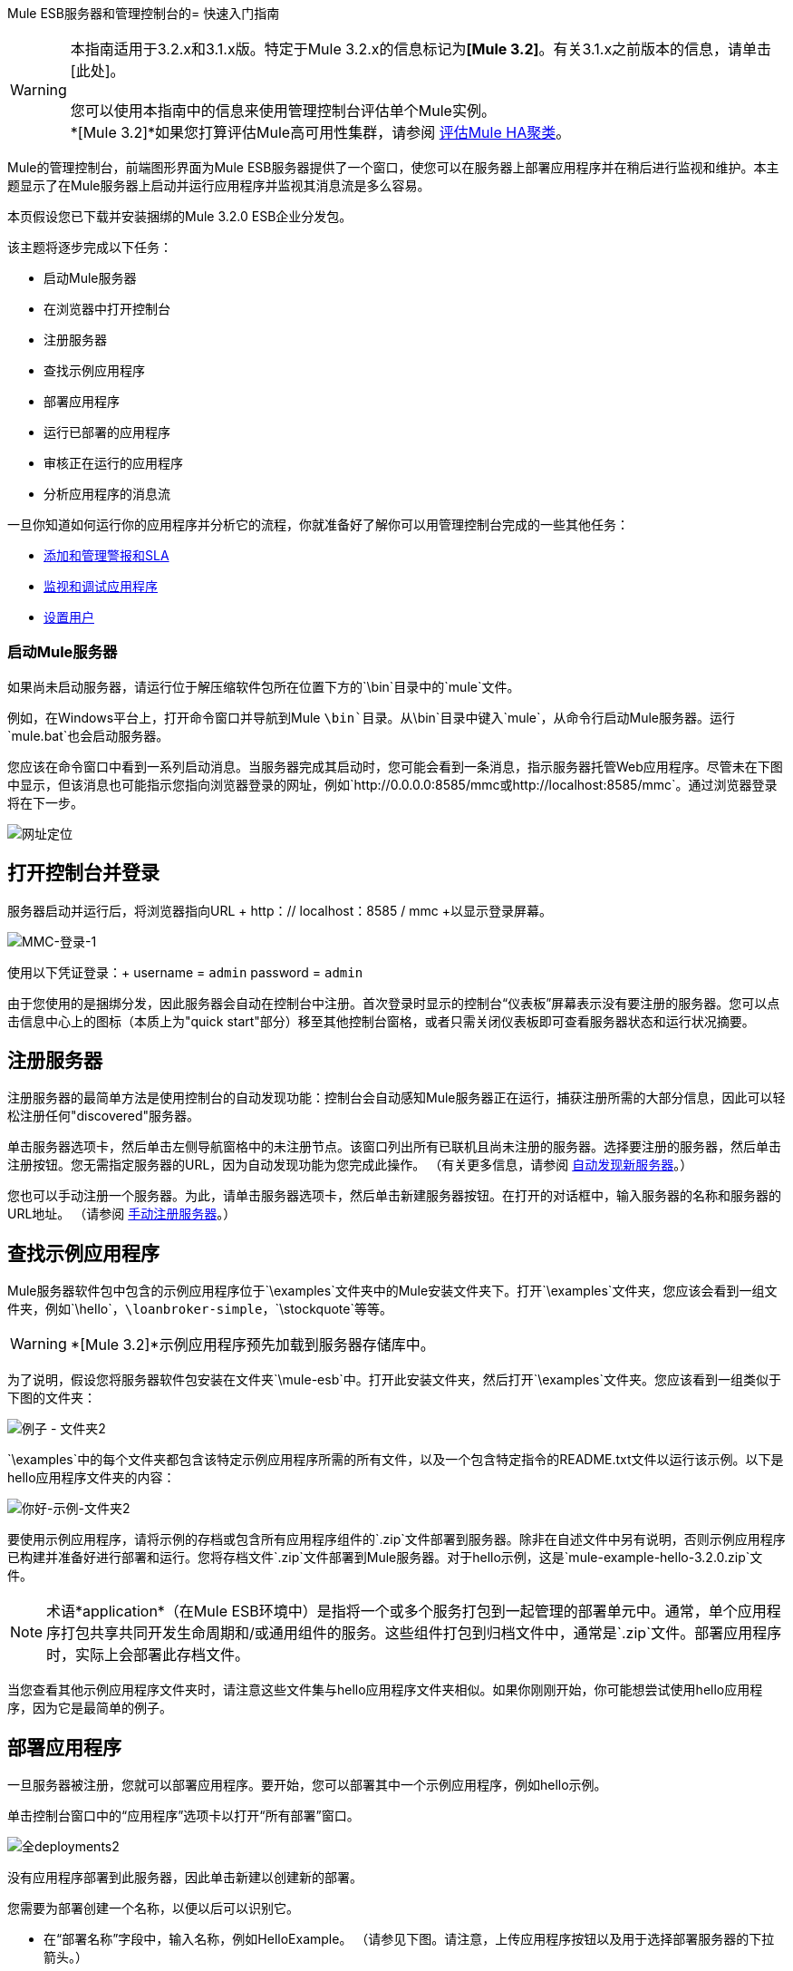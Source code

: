 Mule ESB服务器和管理控制台的= 快速入门指南

[WARNING]
本指南适用于3.2.x和3.1.x版。特定于Mule 3.2.x的信息标记为**[Mule 3.2]**。有关3.1.x之前版本的信息，请单击[此处]。 +
 +
您可以使用本指南中的信息来使用管理控制台评估单个Mule实例。 +
*[Mule 3.2]*如果您打算评估Mule高可用性集群，请参阅 link:/mule-management-console/v/3.2/evaluating-mule-ha-clustering[评估Mule HA聚类]。

Mule的管理控制台，前端图形界面为Mule ESB服务器提供了一个窗口，使您可以在服务器上部署应用程序并在稍后进行监视和维护。本主题显示了在Mule服务器上启动并运行应用程序并监视其消息流是多么容易。

本页假设您已下载并安装捆绑的Mule 3.2.0 ESB企业分发包。

该主题将逐步完成以下任务：

* 启动Mule服务器
* 在浏览器中打开控制台
* 注册服务器
* 查找示例应用程序
* 部署应用程序
* 运行已部署的应用程序
* 审核正在运行的应用程序
* 分析应用程序的消息流

一旦你知道如何运行你的应用程序并分析它的流程，你就准备好了解你可以用管理控制台完成的一些其他任务：

*  link:/mule-management-console/v/3.2/adding-and-managing-alerts-and-slas[添加和管理警报和SLA]
*  link:/mule-management-console/v/3.2/monitoring-and-debugging-applications[监视和调试应用程序]
*  link:/mule-management-console/v/3.2/setting-up-users[设置用户]

=== 启动Mule服务器

如果尚未启动服务器，请运行位于解压缩软件包所在位置下方的`\bin`目录中的`mule`文件。

例如，在Windows平台上，打开命令窗口并导航到Mule `\bin`目录。从`\bin`目录中键入`mule`，从命令行启动Mule服务器。运行`mule.bat`也会启动服务器。

您应该在命令窗口中看到一系列启动消息。当服务器完成其启动时，您可能会看到一条消息，指示服务器托管Web应用程序。尽管未在下图中显示，但该消息也可能指示您指向浏览器登录的网址，例如`+http://0.0.0.0:8585/mmc+`或`+http://localhost:8585/mmc+`。通过浏览器登录将在下一步。

image:url-location.png[网址定位]

== 打开控制台并登录

服务器启动并运行后，将浏览器指向URL + http：// localhost：8585 / mmc +以显示登录屏幕。

image:mmc-login-1.png[MMC-登录-1]

使用以下凭证登录：+
username = `admin` password = `admin`

由于您使用的是捆绑分发，因此服务器会自动在控制台中注册。首次登录时显示的控制台“仪表板”屏幕表示没有要注册的服务器。您可以点击信息中心上的图标（本质上为"quick start"部分）移至其他控制台窗格，或者只需关闭仪表板即可查看服务器状态和运行状况摘要。

== 注册服务器

注册服务器的最简单方法是使用控制台的自动发现功能：控制台会自动感知Mule服务器正在运行，捕获注册所需的大部分信息，因此可以轻松注册任何"discovered"服务器。

单击服务器选项卡，然后单击左侧导航窗格中的未注册节点。该窗口列出所有已联机且尚未注册的服务器。选择要注册的服务器，然后单击注册按钮。您无需指定服务器的URL，因为自动发现功能为您完成此操作。 （有关更多信息，请参阅 link:/mule-management-console/v/3.2/working-with-mule-server-instances[自动发现新服务器]。）

您也可以手动注册一个服务器。为此，请单击服务器选项卡，然后单击新建服务器按钮。在打开的对话框中，输入服务器的名称和服务器的URL地址。 （请参阅 link:/mule-management-console/v/3.2/working-with-mule-server-instances[手动注册服务器]。）

== 查找示例应用程序

Mule服务器软件包中包含的示例应用程序位于`\examples`文件夹中的Mule安装文件夹下。打开`\examples`文件夹，您应该会看到一组文件夹，例如`\hello`，`\loanbroker-simple`，`\stockquote`等等。

[WARNING]
*[Mule 3.2]*示例应用程序预先加载到服务器存储库中。

为了说明，假设您将服务器软件包安装在文件夹`\mule-esb`中。打开此安装文件夹，然后打开`\examples`文件夹。您应该看到一组类似于下图的文件夹：

image:examples-folder2.png[例子 - 文件夹2]

`\examples`中的每个文件夹都包含该特定示例应用程序所需的所有文件，以及一个包含特定指令的README.txt文件以运行该示例。以下是hello应用程序文件夹的内容：

image:hello-example-folder2.png[你好-示例-文件夹2]

要使用示例应用程序，请将示例的存档或包含所有应用程序组件的`.zip`文件部署到服务器。除非在自述文件中另有说明，否则示例应用程序已构建并准备好进行部署和运行。您将存档文件`.zip`文件部署到Mule服务器。对于hello示例，这是`mule-example-hello-3.2.0.zip`文件。

[NOTE]
术语*application*（在Mule ESB环境中）是指将一个或多个服务打包到一起管理的部署单元中。通常，单个应用程序打包共享共同开发生命周期和/或通用组件的服务。这些组件打包到归档文件中，通常是`.zip`文件。部署应用程序时，实际上会部署此存档文件。

当您查看其他示例应用程序文件夹时，请注意这些文件集与hello应用程序文件夹相似。如果你刚刚开始，你可能想尝试使用hello应用程序，因为它是最简单的例子。

== 部署应用程序

一旦服务器被注册，您就可以部署应用程序。要开始，您可以部署其中一个示例应用程序，例如hello示例。

单击控制台窗口中的“应用程序”选项卡以打开“所有部署”窗口。

image:all-deployments2.png[全deployments2]

没有应用程序部署到此服务器，因此单击新建以创建新的部署。

您需要为部署创建一个名称，以便以后可以识别它。

* 在“部署名称”字段中，输入名称，例如HelloExample。 （请参见下图。请注意，上传应用程序按钮以及用于选择部署服务器的下拉箭头。）

image:deploy-app2.png[部署，APP2]

您可以部署已添加到服务器存储库的应用程序或从系统上载Web应用程序。由于存储库中没有应用程序，因此请从分发示例文件夹中上传hello应用程序。

* 点击上传新应用程序按钮。
* 打开一个对话框，通过它可以浏览到应用程序文件。
* 使用浏览对话框找到安装Mule服务器和控制台的文件夹，然后浏览到\ examples \ hello文件夹。选择hello应用程序ZIP文件：`mule-example-hello-3.2.0.zip`。
* 展开对话框下半部分的“高级选项”以进一步指定工作区文件夹，应用程序的名称（如您希望它在服务器上部署时显示在控制台中）以及应用程序版本号。在本例中，工作区文件夹是/ Applications，部署名称是helloApp，版本号更改为3.2。

image:add-application2.png[附加应用2]

* 点击添加完成上传。

接下来，指定您希望部署应用程序的一个或多个服务器。

* 使用服务器下的下拉列表选择要部署的服务器。该列表包括已注册的服务器和服务器组。

屏幕应该如下所示：

image:hello-deploy2.png[你好，deploy2]

请注意，您可以一次部署多个应用程序，也可以将这些应用程序部署到一台或多台服务器。单击应用程序右侧的红色X以从部署中删除该应用程序。单击服务器名称右侧的红色X将该服务器从部署列表中删除。

* 单击“部署”将hello应用程序部署到服务器。

您应该在屏幕的上半部分看到一条状态消息，指出正在进行部署。完成后，状态字段将指示部署是否成功。见下图。

image:deploy-status2.png[部署-STATUS2]

如果发生错误，请单击“重新部署”按钮尝试重新部署应用程序。

* 单击“部署”按钮时，应用程序也会保存在服务器存储库中。单击“保存”按钮而不是“部署”，只将应用程序保存到存储库而不进行部署。您可以随时部署应用程序。

在任何时候，您都可以单击Repository节点并查看有关此部署的信息。您还可以单击“部署”节点并返回到“所有部署”屏幕以查看所有部署的列表。从所有部署中，您可以选择特定的部署，然后编辑，取消部署，重新部署或删除它们。

== 运行已部署的应用程序

通过另一个浏览器窗口或选项卡运行部署的hello应用程序。在该浏览器窗口或标签中，输入网址`+http://localhost:8888/?name=Ross+`。 （如果需要，请随意使用"Ross"以外的名称。）

浏览器运行已部署的hello示例应用程序，该应用程序只需使用name参数并将其插入到简单的文本行中。浏览器显示应用程序的输出，例如：`Hello Ross, how are you?`

== 验证应用程序的流程细节

运行应用程序后，返回到控制台窗口，并使用“流”选项卡和“流量分析器”选项卡分析应用程序的处理。流量表示应用程序内所有服务和处理的总和，包括路由器，变换器和过滤器。

单击“流”选项卡查看“流”屏幕，该屏幕仅显示组成此hello应用程序的流和服务。由于只有hello应用程序在一台服务器上运行，因此不需要选择特定的服务器。有三个简单的流程和一个服务。该表格显示了应用程序处理的事件数量（包括处理事件和接收事件）以及每个单独流程和服务的平均和总事件处理时间的摘要。 （见下图）

image:audit-flows2.png[审计flows2]

您可以通过此屏幕控制流量和服务。要进行流量分析，请确保应用程序的流程已启动。选中这些框以选择特定的流程和服务，然后单击控制流程按钮，然后选择开始，暂停或停止。如果不适用，选项会变灰。默认情况下，流量通常开始。

单击流或服务名称查看有关该流或服务的更多详细信息。例如，单击Hello World流程名称以打开包含两个选项卡的屏幕。摘要选项卡显示有关此流程的摘要信息。 Endpoints选项卡显示有关流程端点的信息。

摘要显示包括状态数据以及有关流程处理和接收（异步和同步）的不同事件的图形和数据。

image:flows-summary2.png[流-summary2]

下面显示的Endpoints选项卡显示了有关每个端点的流和所有端点的所有端点的表，包括端点类型，地址，连接器信息，是否被过滤，是否同步以及是否处理交易。单击一个或多个端点，然后使用控制端点按钮启动或停止这些端点。

image:flows-endpoints2.png[流-endpoints2]

== 分析应用程序中的消息流

现在，有趣的是看到消息流和hello应用程序的消息有效载荷。

在控制台窗口中，单击“流量分析器”选项卡查看有关消息流的详细信息。流量分析器屏幕显示应用程序的消息列表。在看到这些数据之前，您需要通过此屏幕的左侧窗格指定服务器和应用程序。

首先从“选择服务器”下拉列表中选择服务器。选择服务器后，“应用程序”部分展开并显示在选定服务器上运行的已部署应用程序（部署）。选择部署后，“流”部分将展开并以类似的方式显示适用于所选应用程序的流和服务。例如，下图显示了选择helloApp部署及其流和服务后屏幕的外观。

image:audit-setup2.png[审计设置2]

单击开始（在上图中圈出）查看消息流。然后，从另一个浏览器窗口再次运行应用程序，甚至多次运行该应用程序。

在控制台窗口中注意，运行应用程序时，Flow Analyzer屏幕的消息列表部分将填充消息数据。屏幕顶部的消息列表列出了应用程序处理的不同消息。该表通过其消息ID标识每条消息，指示处理消息的流程，应用程序，处理消息的时间量以及指示消息处理何时发生的时间戳。

要查看有关消息的详细信息，请单击消息ID。屏幕下半部分的消息详细信息部分显示有关所选消息的更多详细信息。

下图是您可能会看到的有关Hello World流的消息数据的示例。请注意，详细信息窗格将同步到“消息流”窗格中的选定消息处理器。也就是说，“有效负载之前/之后”和“消息属性”窗格显示所选消息处理器的具体数据，在本例中为ChoiceRouter。

image:message-detail2.png[消息detail2]

ChitChat流的消息数据不同，如下图所示：

image:message-detail-chitchat2.png[消息细节chitchat2]

您可以深入了解更多信息。在“消息属性”窗格中，展开入站和出站属性节点以查看特定的消息属性及其之前和之后的值。

image:message-properties2.png[消息properties2]

同样，您可以展开“有效载荷之前”和“有效载荷之后”窗格。

==  *Mule 3.2*集群和商业活动

Mule 3.2增加了各种新功能。也许这两个最重要的特征与集群和商业事件有关。

==== 集群

管理控制台使您可以创建和管理服务器群集。群集是一组紧密合作的链接服务器。实质上，它是一个由多个节点组成的虚拟服务器。一旦创建并注册了群集，就可以将应用程序部署到该群集并执行上面讨论的所有其他操作。例如，这里是一个说明将应用程序部署到群集的屏幕。

image:deploy_to_cluster.png[deploy_to_cluster]

您可以找到有关使用集群 link:/mule-management-console/v/3.2/managing-mule-high-availability-ha-clusters[这里]的更多信息。

==== 商业活动

如果您查看上面“集群”部分中的插图，您会注意到管理控制台包含一个标记为Business Events的新选项卡。 “商业活动”选项卡使您可以查看Mule服务器上的商业交易和事件，使您可以跟踪和分析特定消息的流动和处置。例如，使用“业务事件”选项卡，您可以对消息流中的故障进行根本原因分析。或者您可以执行合规性测试，并查看过程中的特定步骤是否正确执行。以下屏幕说明如何使用“业务事件”选项卡来发现是否在订单履行过程中正确应用了折扣。

image:custom-event-discount.png[自定义事件，折扣]

屏幕中突出显示的数据对应于捕获特定有效负载信息的自定义事件。此处，列出为"Price"的事件的数据显示客户的折扣等级以及应用折扣之前的价格。列出为"Price After Discount"的事件数据显示应用折扣后的价格。

您可以了解有关使用“商家活动”标签 link:/mule-management-console/v/3.2/analyzing-business-events[这里]的更多信息。

== 从哪里出发

为应用程序设置警报（SLA）是您通过控制台执行的另一项重要任务。 link:/mule-management-console/v/3.2/adding-and-managing-alerts-and-slas[添加和管理警报和SLA]向您展示如何开始提醒。

link:/mule-management-console/v/3.2/how-to-use-the-management-console[<<上一页：*如何使用管理控制台*]

link:/mule-management-console/v/3.2/evaluating-mule-ha-clustering[下一步：*评估Mule HA聚类* >>]
